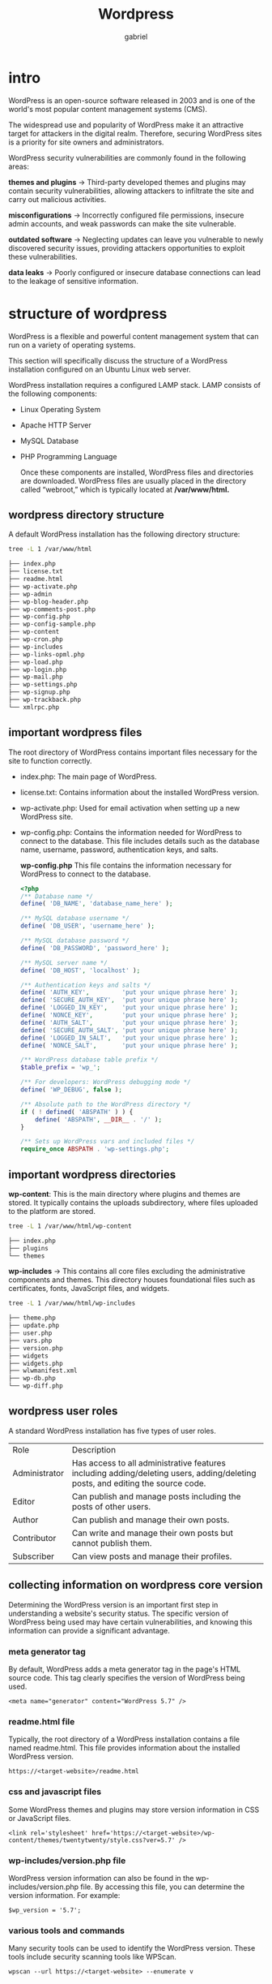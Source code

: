#+title: Wordpress
#+author: gabriel


* intro
WordPress is an open-source software released in 2003 and is one of the world's most popular content management systems (CMS).

The widespread use and popularity of WordPress make it an attractive target for attackers in the digital realm. Therefore, securing WordPress sites is a priority for site owners and administrators.

WordPress security vulnerabilities are commonly found in the following areas:

*themes and plugins* ->
Third-party developed themes and plugins may contain security vulnerabilities, allowing attackers to infiltrate the site and carry out malicious activities.

*misconfigurations* ->
 Incorrectly configured file permissions, insecure admin accounts, and weak passwords can make the site vulnerable.

 *outdated software* ->
 Neglecting updates can leave you vulnerable to newly discovered security issues, providing attackers opportunities to exploit these vulnerabilities.

 *data leaks* ->
 Poorly configured or insecure database connections can lead to the leakage of sensitive information.

* structure of wordpress
WordPress is a flexible and powerful content management system that can run on a variety of operating systems.

 This section will specifically discuss the structure of a WordPress installation configured on an Ubuntu Linux web server.

WordPress installation requires a configured LAMP stack. LAMP consists of the following components:

- Linux Operating System
- Apache HTTP Server
- MySQL Database
- PHP Programming Language

  Once these components are installed, WordPress files and directories are downloaded. WordPress files are usually placed in the directory called “webroot,” which is typically located at */var/www/html.*

** wordpress directory structure
A default WordPress installation has the following directory structure:
#+begin_src sh
tree -L 1 /var/www/html

├── index.php
├── license.txt
├── readme.html
├── wp-activate.php
├── wp-admin
├── wp-blog-header.php
├── wp-comments-post.php
├── wp-config.php
├── wp-config-sample.php
├── wp-content
├── wp-cron.php
├── wp-includes
├── wp-links-opml.php
├── wp-load.php
├── wp-login.php
├── wp-mail.php
├── wp-settings.php
├── wp-signup.php
├── wp-trackback.php
└── xmlrpc.php
#+end_src

** important wordpress files
The root directory of WordPress contains important files necessary for the site to function correctly.

- index.php: The main page of WordPress.
- license.txt: Contains information about the installed WordPress version.
- wp-activate.php: Used for email activation when setting up a new WordPress site.
- wp-config.php: Contains the information needed for WordPress to connect to the database. This file includes details such as the database name, username, password, authentication keys, and salts.

  *wp-config.php*
  This file contains the information necessary for WordPress to connect to the database.
  #+begin_src php
<?php
/** Database name */
define( 'DB_NAME', 'database_name_here' );

/** MySQL database username */
define( 'DB_USER', 'username_here' );

/** MySQL database password */
define( 'DB_PASSWORD', 'password_here' );

/** MySQL server name */
define( 'DB_HOST', 'localhost' );

/** Authentication keys and salts */
define( 'AUTH_KEY',         'put your unique phrase here' );
define( 'SECURE_AUTH_KEY',  'put your unique phrase here' );
define( 'LOGGED_IN_KEY',    'put your unique phrase here' );
define( 'NONCE_KEY',        'put your unique phrase here' );
define( 'AUTH_SALT',        'put your unique phrase here' );
define( 'SECURE_AUTH_SALT', 'put your unique phrase here' );
define( 'LOGGED_IN_SALT',   'put your unique phrase here' );
define( 'NONCE_SALT',       'put your unique phrase here' );

/** WordPress database table prefix */
$table_prefix = 'wp_';

/** For developers: WordPress debugging mode */
define( 'WP_DEBUG', false );

/** Absolute path to the WordPress directory */
if ( ! defined( 'ABSPATH' ) ) {
    define( 'ABSPATH', __DIR__ . '/' );
}

/** Sets up WordPress vars and included files */
require_once ABSPATH . 'wp-settings.php';
  #+end_src

** important wordpress directories
*wp-content*: This is the main directory where plugins and themes are stored. It typically contains the uploads subdirectory, where files uploaded to the platform are stored.
#+begin_src sh
tree -L 1 /var/www/html/wp-content

├── index.php
├── plugins
└── themes
#+end_src

*wp-includes* ->
This contains all core files excluding the administrative components and themes. This directory houses foundational files such as certificates, fonts, JavaScript files, and widgets.
#+begin_src sh
tree -L 1 /var/www/html/wp-includes

├── theme.php
├── update.php
├── user.php
├── vars.php
├── version.php
├── widgets
├── widgets.php
├── wlwmanifest.xml
├── wp-db.php
└── wp-diff.php
#+end_src

** wordpress user roles
A standard WordPress installation has five types of user roles.

| Role | Description
| Administrator | Has access to all administrative features including adding/deleting users, adding/deleting posts, and editing the source code.
| Editor | Can publish and manage posts including the posts of other users.
| Author | Can publish and manage their own posts.
| Contributor | Can write and manage their own posts but cannot publish them.
| Subscriber | Can view posts and manage their profiles.

** collecting information on wordpress core version
Determining the WordPress version is an important first step in understanding a website's security status. The specific version of WordPress being used may have certain vulnerabilities, and knowing this information can provide a significant advantage.

*** meta generator tag
By default, WordPress adds a meta generator tag in the page's HTML source code. This tag clearly specifies the version of WordPress being used.
: <meta name="generator" content="WordPress 5.7" />

*** readme.html file
Typically, the root directory of a WordPress installation contains a file named readme.html. This file provides information about the installed WordPress version.
: https://<target-website>/readme.html

*** css and javascript files
Some WordPress themes and plugins may store version information in CSS or JavaScript files.
: <link rel='stylesheet' href='https://<target-website>/wp-content/themes/twentytwenty/style.css?ver=5.7' />

*** wp-includes/version.php file
WordPress version information can also be found in the wp-includes/version.php file. By accessing this file, you can determine the version information. For example:
: $wp_version = '5.7';

*** various tools and commands
Many security tools can be used to identify the WordPress version. These tools include security scanning tools like WPScan.
: wpscan --url https://<target-website> --enumerate v

* collecting information on plugins and themes
WordPress plugins and themes can significantly change the functionality and appearance of a site. However, these components can sometimes contain security vulnerabilities.

** identifying plugins
WordPress plugins are generally located in the wp-content/plugins directory. Identifying plugins is important for determining security vulnerabilities on a site.

** directory scanning
You can gather information by brute-force scanning the directories where plugins are located or by visiting the following URL in your browser to list the plugins:
: https://<target-website>/wp-content/plugin/

** plugin files
You can identify plugins by checking for the existence of specific plugin files. For instance, you can search for files related to popular plugins:
#+begin_src php
https://<target-website>/wp-content/plugins/<PLUGIN-NAME>/readme.txt
https://<target-website>/wp-content/plugins/<PLUGIN-NAME>/<PLUGIN-NAME>.php
#+end_src

** automated scanning tools
Security tools like WPScan can automatically detect plugins. To perform a plugin scan using WPScan, you can use the following command:
: wpscan --url https://<target-website> --enumerate p

** identifying themes
WordPress themes are located in the wp-content/themes directory. Identifying themes is important, especially for identifying security vulnerabilities in theme files.
: https://<target-website>/wp-content/themes/

** theme files
You can identify themes by checking for the existence of theme files. For instance, you can search for the active theme file or the style file:
: https://<target-website>/wp-content/themes/<THEME-NAME>/style.css

** page source code examinationi
You can identify the active theme by examining the HTML source code of the page. Look for references to theme files:
: <link rel='stylesheet' href='https://<target-website>/wp-content/themes/<THEME-NAME>/style.css' />

** automated scanning tools
Security tools like WPScan can automatically detect themes. To perform a theme scan using WPScan, you can use the following command:
: wpscan --url https://<target-website> --enumerate t

* collecting information on users
Identifying WordPress users is important for an attacker attempting to gain access to a site or planning social engineering attacks.

** user id brute force
WordPress uses user IDs to identify and manage users and profiles. User IDs are sequential and predictable, so by guessing a user ID, you can reach the associated username.

WordPress uses author archives to list posts by authors. These archives generally have URLs structured as follows:
#+begin_src php
https://<target-website>/?author=1
https://<target-website>/?author=2
#+end_src

By visiting these URLs, the author's username is usually visible in the URL or the page content. For example:
: https://<target-website>/author/username/

** xml-rpc API
WordPress allows various operations using the XML-RPC API. This API can be used to identify usernames.

Once a username is guessed, a POST request can be made to the xmlrpc.php file to verify this information. For example, an XML-RPC request may look like this:
#+begin_src xml
<methodCall>
  <methodName>wp.getUsersBlogs</methodName>
  <params>
    <param>
      <value><string>username</string></value>
    </param>
    <param>
      <value><string>password</string></value>
    </param>
  </params>
</methodCall>
#+end_src

If the username is correct, WordPress will return a valid response. By capturing the response, you can verify the user's existence.

** wp-json API
If the username is correct, WordPress will return a valid response. By capturing the response, you can verify the user's existence.
: https://<target-website>/wp-json/wp/v2/users

This URL can return a list of registered users on the site. The JSON data obtained may include usernames and user IDs.

** login username enum
The WordPress login page can be used to identify usernames. The error messages provided when entering a correct or incorrect username on the login page can help determine if the username is valid

WordPress's default login page is the wp-login.php file. By examining the error messages given when incorrect usernames or passwords are entered, you can determine if a username is correct. For example:

*when an incorrect username is entered* ->
: ERROR: Invalid username.

*when a correct username and incorrect password are antered* ->
: ERROR: The password you entered for the username 'username' is incorrect.

** brute force tools
Automated tools can be used for username enumeration. Tools like WPScan can perform brute force attacks to identify usernames. To identify usernames using WPScan, the following command can be used:
: wpscan --url https://<target-website> --enumerate u

* WPScan
WPScan is a powerful and versatile security tool used to detect vulnerabilities in WordPress sites

Written in the Ruby language, this tool is easily accessible through the command line interface and can also be integrated for automated scans via API services.

- WordPress Version Detection: Automatically determines the version of WordPress being used on the site.
- Plugin and Theme Enumeration: Identifies installed plugins and themes, determines their versions, and checks for known vulnerabilities.
- User Enumeration: Can detect usernames on the site.
- Weak Password Testing: Can test for weak passwords using brute force attacks.
- Security Vulnerability Scanning: Analyzes basic WordPress security settings and configurations, reporting potential security risks.

*installation* ->
: gem install wpscan

** usage
This command performs a standard security scan on the specified WordPress site and reports any potential vulnerabilities.
: wpscan --url http://example.com

*detection mode* ->
There are three different detection modes available in WPScan: Passive, Aggressive, and Mixed.

*Passive* ->
The passive mode performs information-gathering operations with minimal traces and does not make any changes to the target. In this mode, only existing information from the target server is collected.
: wpscan --url https://example.com --detection-mode passive

*Aggressive* ->
The aggressive mode performs more extensive and intensive information-gathering operations. In this mode, more requests are sent to the target, potentially yielding more information.
: wpscan --url https://example.com --detection-mode aggressive

*Mixed* ->
he mixed mode is a combination of passive and aggressive modes. It collects existing information from the target server and also sends additional requests to gather more information.
: wpscan --url https://example.com --detection-mode mixed

** collecting information about plugins

*vp - vulnerable plugins*  ->
Collects information about vulnerable plugins. This parameter scans for known vulnerabilities in the plugins used on the site.
: wpscan --url https://example.com --enumerate vp

*ap - all plugins* ->
Collects information about all plugins. This parameter scans for all plugins installed on the site.
: wpscan --url https://example.com --enumerate ap

*p - popular plugins* ->
: wpscan --url https://example.com --enumerate p

** collecting information about themes
The parameters that can be used to gather information about themes with WPScan are as follows.

*vt - vulnerable themes* ->
Collects information about vulnerable themes. This parameter lists known vulnerabilities in the themes used on the site.
: wpscan --url https://example.com --enumerate vt

*at - all themes* ->
Collects information about all themes. This parameter lists all themes installed on the site.
: wpscan --url https://example.com --enumerate at

*t - popular themes* ->
: wpscan --url https://example.com --enumerate t

** collecting information about users
WPScan can also be used to gather information about the users on a site. This operation is performed to identify usernames and provide information for potential brute force attacks.
: wpscan --url https://example.com --enumerate u
